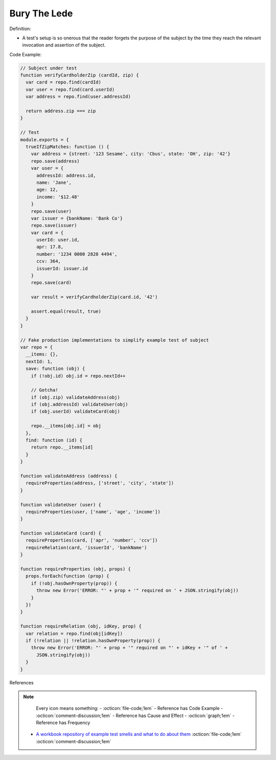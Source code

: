 Bury The Lede
^^^^^
Definition:

* A test's setup is so onerous that the reader forgets the purpose of the subject by the time they reach the relevant invocation and assertion of the subject.


Code Example:

.. code-block:: javascript

  // Subject under test
  function verifyCardholderZip (cardId, zip) {
    var card = repo.find(cardId)
    var user = repo.find(card.userId)
    var address = repo.find(user.addressId)

    return address.zip === zip
  }

  // Test
  module.exports = {
    trueIfZipMatches: function () {
      var address = {street: '123 Sesame', city: 'Cbus', state: 'OH', zip: '42'}
      repo.save(address)
      var user = {
        addressId: address.id,
        name: 'Jane',
        age: 12,
        income: '$12.48'
      }
      repo.save(user)
      var issuer = {bankName: 'Bank Co'}
      repo.save(issuer)
      var card = {
        userId: user.id,
        apr: 17.8,
        number: '1234 0000 2828 4494',
        ccv: 364,
        issuerId: issuer.id
      }
      repo.save(card)

      var result = verifyCardholderZip(card.id, '42')

      assert.equal(result, true)
    }
  }

  // Fake production implementations to simplify example test of subject
  var repo = {
    __items: {},
    nextId: 1,
    save: function (obj) {
      if (!obj.id) obj.id = repo.nextId++

      // Gotcha!
      if (obj.zip) validateAddress(obj)
      if (obj.addressId) validateUser(obj)
      if (obj.userId) validateCard(obj)

      repo.__items[obj.id] = obj
    },
    find: function (id) {
      return repo.__items[id]
    }
  }

  function validateAddress (address) {
    requireProperties(address, ['street', 'city', 'state'])
  }

  function validateUser (user) {
    requireProperties(user, ['name', 'age', 'income'])
  }

  function validateCard (card) {
    requireProperties(card, ['apr', 'number', 'ccv'])
    requireRelation(card, 'issuerId', 'bankName')
  }

  function requireProperties (obj, props) {
    props.forEach(function (prop) {
      if (!obj.hasOwnProperty(prop)) {
        throw new Error('ERROR: "' + prop + '" required on ' + JSON.stringify(obj))
      }
    })
  }

  function requireRelation (obj, idKey, prop) {
    var relation = repo.find(obj[idKey])
    if (!relation || !relation.hasOwnProperty(prop)) {
      throw new Error('ERROR: "' + prop + '" required on "' + idKey + '" of ' +
        JSON.stringify(obj))
    }
  }


References

.. note ::
    Every icon means something:
    - :octicon:`file-code;1em` - Reference has Code Example
    - :octicon:`comment-discussion;1em` - Reference has Cause and Effect
    - :octicon:`graph;1em` - Reference has Frequency

 * `A workbook repository of example test smells and what to do about them <https://github.com/testdouble/test-smells>`_ :octicon:`file-code;1em` :octicon:`comment-discussion;1em`

